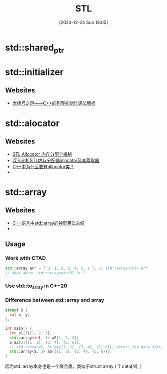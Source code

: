 #+title:      STL
#+date:       [2023-12-24 Sun 18:05]
#+filetags:   :cpp:
#+identifier: 20231224T180532

* std::shared_ptr

* std::initializer
** Websites
+ [[https://zhuanlan.zhihu.com/p/353368820][大括号之谜——C++的列表初始化语法解析]]

* std::alocator
** Websites
+ [[https://zhuanlan.zhihu.com/p/620583884][STL Allocator 内存分配全揭秘]]
+ [[https://zhuanlan.zhihu.com/p/354191253][深入剖析STL内存分配器allocator及其萃取器]]
+ [[https://www.zhihu.com/question/274802525][C++中为什么要有allocator类？]]
+ 

* std::array
** Websites
+ [[https://zhuanlan.zhihu.com/p/352914170][C++语言中std::array的神奇用法总结]]
+ 

** Usage
*** Work with CTAD
  #+begin_src cpp
    std::array arr = { 0, 1, 2, 3, 4, 5, 6 }; // std::array<int> arr
    // what about std::array<uint32_t> ? 
  #+end_src
*** Use std::to_array in C++20

*** Difference between std::array and array
#+begin_src cpp
  struct S {
    int x, y;
  };

  int main() {
    int a1[3]{1, 2, 3};
    std::array<int, 3> a2{1, 2, 3};
    S a3[3]{{1, 2}, {3, 4}, {5, 6}};
    // std::array<S, 3> a4{{1, 2}, {3, 4}, {5, 6}}; error: too many initializers for 'std::array<S, 3>'
    std::array<S, 3> a5{{{1, 2}, {3, 4}, {5, 6}}};
  }
#+end_src

因为std::array本身也是一个聚合类，类似于struct array { T data[N]; }

